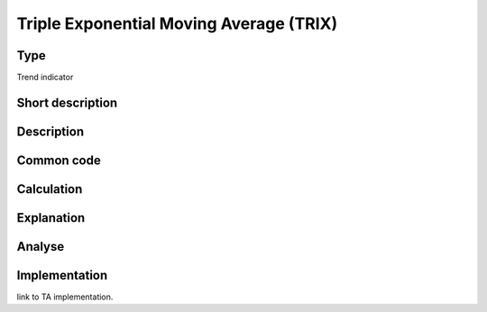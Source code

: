 ========================================
Triple Exponential Moving Average (TRIX)
========================================

Type
----
Trend indicator

Short description
-----------------


Description
-----------

Common code
-----------

Calculation
-----------

Explanation
-----------

Analyse
-------

Implementation
--------------
link to TA implementation.


